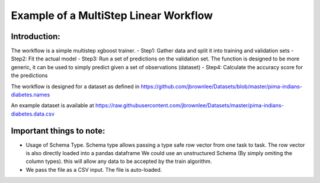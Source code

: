 Example of a MultiStep Linear Workflow
======================================

Introduction:
-------------
The workflow is a simple multistep xgboost trainer. 
- Step1: Gather data and split it into training and validation sets
- Step2: Fit the actual model
- Step3: Run a set of predictions on the validation set. The function is designed to be more generic, it can be used to simply predict given a set of observations (dataset)
- Step4: Calculate the accuracy score for the predictions

The workflow is designed for a dataset as defined in 
https://github.com/jbrownlee/Datasets/blob/master/pima-indians-diabetes.names

An example dataset is available at
https://raw.githubusercontent.com/jbrownlee/Datasets/master/pima-indians-diabetes.data.csv

Important things to note:
-------------------------
- Usage of Schema Type. Schema type allows passing a type safe row vector from one task to task. The row vector is also directly loaded into a pandas dataframe
  We could use an unstructured Schema (By simply omiting the column types). this will allow any data to be accepted by the train algorithm.

- We pass the file as a CSV input. The file is auto-loaded.

